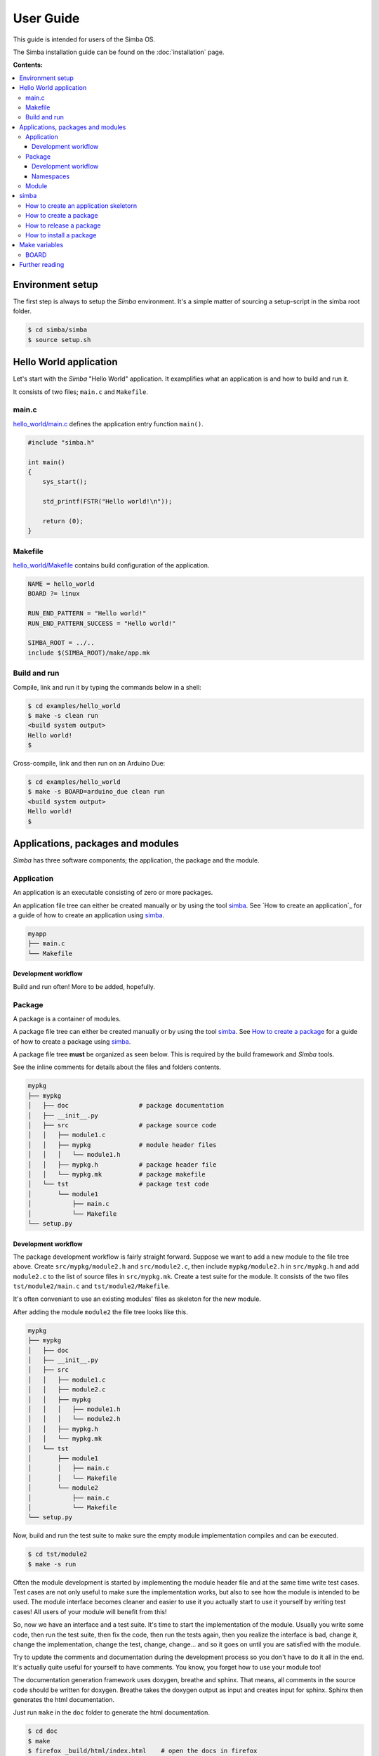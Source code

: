 User Guide
==========

This guide is intended for users of the Simba OS.

The Simba installation guide can be found on the :doc:`installation`
page.

**Contents:**

.. contents::
   :local:

Environment setup
-----------------

The first step is always to setup the `Simba` environment. It's a
simple matter of sourcing a setup-script in the simba root folder.

.. code-block:: text

   $ cd simba/simba
   $ source setup.sh

Hello World application
-----------------------

Let's start with the `Simba` "Hello World" application. It examplifies
what an application is and how to build and run it.

It consists of two files; ``main.c`` and ``Makefile``.

main.c
~~~~~~

`hello_world/main.c`_ defines the application entry function
``main()``.

.. code-block:: c

   #include "simba.h"

   int main()
   {
       sys_start();

       std_printf(FSTR("Hello world!\n"));

       return (0);
   }

Makefile
~~~~~~~~

`hello_world/Makefile`_ contains build configuration of the
application.

.. code-block:: makefile

   NAME = hello_world
   BOARD ?= linux

   RUN_END_PATTERN = "Hello world!"
   RUN_END_PATTERN_SUCCESS = "Hello world!"

   SIMBA_ROOT = ../..
   include $(SIMBA_ROOT)/make/app.mk

Build and run
~~~~~~~~~~~~~

Compile, link and run it by typing the commands below in a shell:

.. code-block:: text

   $ cd examples/hello_world
   $ make -s clean run
   <build system output>
   Hello world!
   $

Cross-compile, link and then run on an Arduino Due:

.. code-block:: text

   $ cd examples/hello_world
   $ make -s BOARD=arduino_due clean run
   <build system output>
   Hello world!
   $

Applications, packages and modules
----------------------------------

`Simba` has three software components; the application, the package
and the module.

Application
~~~~~~~~~~~

An application is an executable consisting of zero or more packages.

An application file tree can either be created manually or by using
the tool `simba`_. See `How to create an application`_ for a guide of
how to create an application using `simba`_.

.. code-block:: text

   myapp
   ├── main.c
   └── Makefile

Development workflow
^^^^^^^^^^^^^^^^^^^^

Build and run often! More to be added, hopefully.

Package
~~~~~~~

A package is a container of modules.

A package file tree can either be created manually or by using the
tool `simba`_. See `How to create a package`_ for a guide of how to
create a package using `simba`_.

A package file tree **must** be organized as seen below. This is
required by the build framework and `Simba` tools.

See the inline comments for details about the files and folders
contents.

.. code-block:: text

   mypkg
   ├── mypkg
   │   ├── doc                   # package documentation
   │   ├── __init__.py
   │   ├── src                   # package source code
   │   │   ├── module1.c
   │   │   ├── mypkg             # module header files
   │   │   │   └── module1.h
   │   │   ├── mypkg.h           # package header file
   │   │   └── mypkg.mk          # package makefile
   │   └── tst                   # package test code
   │       └── module1
   │           ├── main.c
   │           └── Makefile
   └── setup.py

Development workflow
^^^^^^^^^^^^^^^^^^^^

The package development workflow is fairly straight forward. Suppose
we want to add a new module to the file tree above. Create
``src/mypkg/module2.h`` and ``src/module2.c``, then include
``mypkg/module2.h`` in ``src/mypkg.h`` and add ``module2.c`` to the
list of source files in ``src/mypkg.mk``. Create a test suite for the
module. It consists of the two files ``tst/module2/main.c`` and
``tst/module2/Makefile``.

It's often conveniant to use an existing modules' files as skeleton
for the new module.

After adding the module ``module2`` the file tree looks like this.

.. code-block:: text

   mypkg
   ├── mypkg
   │   ├── doc
   │   ├── __init__.py
   │   ├── src
   │   │   ├── module1.c
   │   │   ├── module2.c
   │   │   ├── mypkg
   │   │   │   ├── module1.h
   │   │   │   └── module2.h
   │   │   ├── mypkg.h
   │   │   └── mypkg.mk
   │   └── tst
   │       ├── module1
   │       │   ├── main.c
   │       │   └── Makefile
   │       └── module2
   │           ├── main.c
   │           └── Makefile
   └── setup.py

Now, build and run the test suite to make sure the empty module
implementation compiles and can be executed.

.. code-block:: text

   $ cd tst/module2
   $ make -s run

Often the module development is started by implementing the module
header file and at the same time write test cases. Test cases are not
only useful to make sure the implementation works, but also to see how
the module is intended to be used. The module interface becomes
cleaner and easier to use it you actually start to use it yourself by
writing test cases! All users of your module will benefit from this!

So, now we have an interface and a test suite. It's time to start the
implementation of the module. Usually you write some code, then run
the test suite, then fix the code, then run the tests again, then you
realize the interface is bad, change it, change the implementation,
change the test, change, change... and so it goes on until you are
satisfied with the module.

Try to update the comments and documentation during the development
process so you don't have to do it all in the end. It's actually quite
useful for yourself to have comments. You know, you forget how to use
your module too!

The documentation generation framework uses doxygen, breathe and
sphinx. That means, all comments in the source code should be written
for doxygen. Breathe takes the doxygen output as input and creates
input for sphinx. Sphinx then generates the html documentation.

Just run ``make`` in the ``doc`` folder to generate the html
documentation.

.. code-block:: text

   $ cd doc
   $ make
   $ firefox _build/html/index.html    # open the docs in firefox

Namespaces
^^^^^^^^^^

All exported symbols in a package must have the prefix
``<package>_<module>_``. This is needed to avoid namespace clashes
between modules with the same name in different packages.

There cannot be two packages with the same name, for the namespace
reason. All packages must have unique names! There is one exception
though, the three `Simba` packages; kernel, drivers and slib. Those
packages does *not* have the package name as prefix on exported
symbols.

.. code-block:: c

    int mypackage_module1_foo(void);

    int mypackage_module2_bar(void);

Module
~~~~~~

A module is normally a header and a source file.

simba
-----

The program `simba` is used to manage `Simba` packages and
applications.

The main purpose of `simba` is to distribute software in the `Simba`
community, just like `pip` for Python.

How to create an application skeletorn
~~~~~~~~~~~~~~~~~~~~~~~~~~~~~~~~~~~~~~

The code block below shows how to create an new application using
`simba`. After the application has been created, it is built and
executed.

.. code-block:: text

   $ mkdir myapp
   $ cd myapp
   $ simba application init
   Application name [foo]: <Enter>
   Author [erik]:  <Enter>
   Version [0.2.0]: <Enter>
   $ tree .
   .
   ├── main.c
   └── Makefile
   $ make -s run

How to create a package
~~~~~~~~~~~~~~~~~~~~~~~

The code block below shows how to create a new package using
`simba`. After the package has been created, the generated test suite
is built and executed.

.. code-block:: text

   $ mkdir mypkg
   $ cd mkpkg
   $ simba package init
   Package name [foo]: <Enter>
   Author [erik]:  <Enter>
   Version [0.2.0]: <Enter>
   $ tree
   .
   ├── mkpkg
   │   ├── doc
   │   │   ├── about.rst
   │   │   ├── api-reference.rst
   │   │   ├── conf.py
   │   │   ├── doxygen.cfg
   │   │   ├── index.rst
   │   │   ├── Makefile
   │   │   ├── mkpkg
   │   │   │   └── hello.rst
   │   │   ├── requirements.txt
   │   │   └── sphinx.mk
   │   ├── __init__.py
   │   ├── src
   │   │   ├── hello.c
   │   │   ├── mkpkg
   │   │   │   └── hello.h
   │   │   ├── mkpkg.h
   │   │   └── mkpkg.mk
   │   └── tst
   │       └── hello
   │           ├── main.c
   │           └── Makefile
   └── setup.py
   $ cd mypkg/tst/hello
   $ make -s test

In the output from ``tree`` below, two files may catch your
eyes; setup.py and __init__.py. Those are Python files and are often
seen in Python packages. They are present in a `Simba` package because
`Simba` uses the Python tool `pip` to release and install
packages. The idea is that everyone that implements a useful package
should release it and make it available for other users to install,
just as Python!

How to release a package
~~~~~~~~~~~~~~~~~~~~~~~~

This is how to release a package. Two files are created, one with the
suffix ``tar.gz`` and one with the suffix ``.whl``. The ``.whl``-file
is input to the installation command, described in the next section.

.. code-block:: text

   $ cd ../../..
   $ simba package release
   $ tree dist
   dist
   ├── mypkg-0.1-py2.py3-none-any.whl
   └── mypkg-0.1.tar.gz

How to install a package
~~~~~~~~~~~~~~~~~~~~~~~~

This is how to install a package in ``${SIMBA_ROOT}/dist-packages``.

.. code-block:: text

   $ simba package install dist/mypkg-0.1-py2.py3-none-any.whl

Make variables
--------------

BOARD
~~~~~

``BOARD`` is used to select which board to build for. It can be
assigned to one of the boards listed :doc:`here <boards>`. For
example, the command to build for :doc:`Arduino Due
<boards/arduino_due>` is ``make BOARD=arduino_due release``.

Further reading
---------------

Please have a look at the :doc:`api-reference` for more juicy details
about the functionality that the `Simba` microkernel provides.

.. _hello_world/main.c: https://github.com/eerimoq/simba/tree/master/examples/hello_world/main.c
.. _hello_world/Makefile: https://github.com/eerimoq/simba/tree/master/examples/hello_world/Makefile
